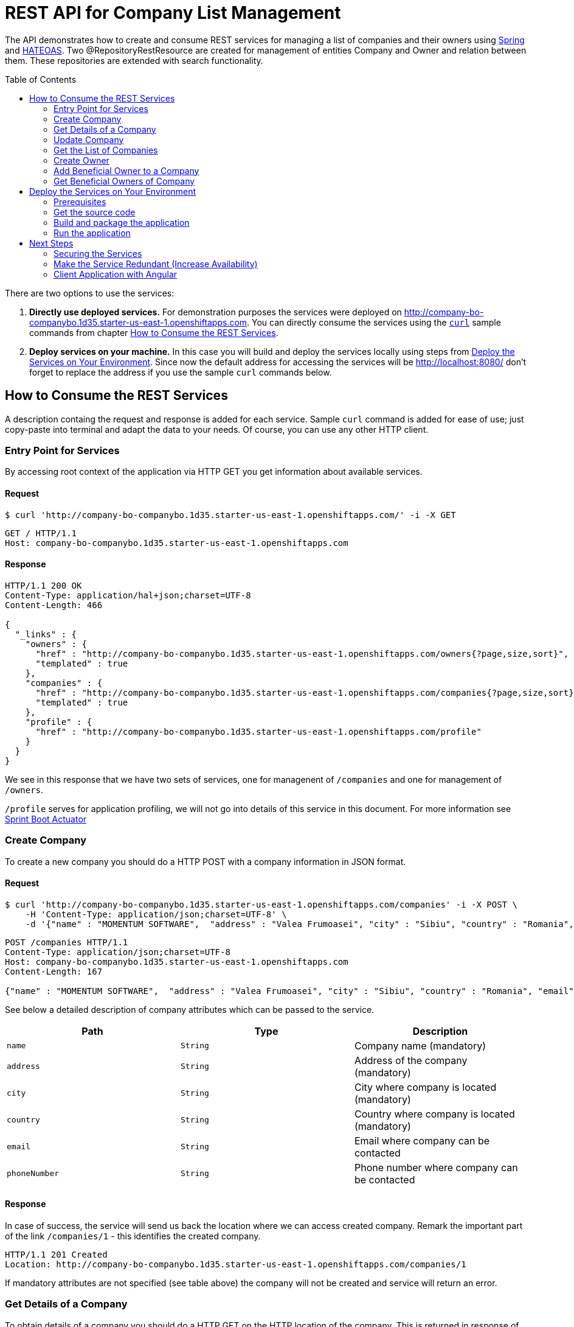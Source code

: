 ifdef::env-github[]
:imagesdir: foo/
endif::[]
:spring_version: current
:toc:
:toc-placement!:
:icons: font
:source-highlighter: prettify
:project_id: companyws

= REST API for Company List Management

The API demonstrates how to create and consume REST services for managing a list of companies and their owners using https://spring.io[Spring] and https://en.wikipedia.org/wiki/HATEOAS[HATEOAS].
Two @RepositoryRestResource are created for management of entities Company and Owner and relation between them. These repositories are extended with search functionality.

toc::[]

There are two options to use the services:

1. **Directly use deployed services.** For demonstration purposes the services were deployed on http://company-bo-companybo.1d35.starter-us-east-1.openshiftapps.com. You can directly consume the services using the `https://curl.haxx.se[curl]` sample commands from chapter <<How to Consume the REST Services>>.

2. **Deploy services on your machine.** In this case you will build and deploy the services locally using steps from <<Deploy the Services on Your Environment>>. Since now the default address for accessing the services will be http://localhost:8080/ don't forget to replace the address if you use the sample `curl` commands below.

[[initial]]

== How to Consume the REST Services
A description containg the request and response is added for each service. Sample `curl` command is added for ease of use; just copy-paste into terminal and adapt the data to your needs. Of course, you can use any other HTTP client.

=== Entry Point for Services
By accessing root context of the application via HTTP GET you get information about available services.

==== Request
[source,bash]
----
$ curl 'http://company-bo-companybo.1d35.starter-us-east-1.openshiftapps.com/' -i -X GET
----

[source,http,options="nowrap"]
----
GET / HTTP/1.1
Host: company-bo-companybo.1d35.starter-us-east-1.openshiftapps.com

----
==== Response
[source,http,options="nowrap"]
----
HTTP/1.1 200 OK
Content-Type: application/hal+json;charset=UTF-8
Content-Length: 466

{
  "_links" : {
    "owners" : {
      "href" : "http://company-bo-companybo.1d35.starter-us-east-1.openshiftapps.com/owners{?page,size,sort}",
      "templated" : true
    },
    "companies" : {
      "href" : "http://company-bo-companybo.1d35.starter-us-east-1.openshiftapps.com/companies{?page,size,sort}",
      "templated" : true
    },
    "profile" : {
      "href" : "http://company-bo-companybo.1d35.starter-us-east-1.openshiftapps.com/profile"
    }
  }
}
----

We see in this response that we have two sets of services, one for managenent of `/companies` and one for management of `/owners`.

`/profile` serves for application profiling, we will not go into details of this service in this document. For more information see 
https://docs.spring.io/spring-boot/docs/2.1.0.BUILD-SNAPSHOT/reference/htmlsingle/#production-ready[Sprint Boot Actuator]

=== Create Company
To create a new company you should do a HTTP POST with a company information in JSON format.

==== Request
[source,bash]
----
$ curl 'http://company-bo-companybo.1d35.starter-us-east-1.openshiftapps.com/companies' -i -X POST \
    -H 'Content-Type: application/json;charset=UTF-8' \
    -d '{"name" : "MOMENTUM SOFTWARE",  "address" : "Valea Frumoasei", "city" : "Sibiu", "country" : "Romania", "email" : "office@momentum-software.ro", "phoneNumber" : "+40"}'
----

[source,http,options="nowrap"]
----
POST /companies HTTP/1.1
Content-Type: application/json;charset=UTF-8
Host: company-bo-companybo.1d35.starter-us-east-1.openshiftapps.com
Content-Length: 167

{"name" : "MOMENTUM SOFTWARE",  "address" : "Valea Frumoasei", "city" : "Sibiu", "country" : "Romania", "email" : "office@momentum-software.ro", "phoneNumber" : "+40"}
----

See below a detailed description of company attributes which can be passed to the service.
|===
|Path|Type|Description

|`+name+`
|`+String+`
|Company name (mandatory)

|`+address+`
|`+String+`
|Address of the company (mandatory)

|`+city+`
|`+String+`
|City where company is located (mandatory)

|`+country+`
|`+String+`
|Country where company is located (mandatory)

|`+email+`
|`+String+`
|Email where company can be contacted

|`+phoneNumber+`
|`+String+`
|Phone number where company can be contacted

|===

==== Response
In case of success, the service will send us back the location where we can access created company. Remark the important part of the link `/companies/1` - this identifies the created company.

[source,http,options="nowrap"]
----
HTTP/1.1 201 Created
Location: http://company-bo-companybo.1d35.starter-us-east-1.openshiftapps.com/companies/1

----

If mandatory attributes are not specified (see table above) the company will not be created and service will return an error.

=== Get Details of a Company
To obtain details of a company you should do a HTTP GET on the HTTP location of the company. This is returned in response of <<Create Company>> service.

==== Request
[source,bash]
----
$ curl 'http://company-bo-companybo.1d35.starter-us-east-1.openshiftapps.com/companies/1' -i -X GET
----
==== Response
Service will return the details of company in JSON format together with links for related services. 

IMPORTANT: An important link is found under section `beneficialOwners'. This allow management of list of beneficial owners of this company.

[source,http,options="nowrap"]
----
HTTP/1.1 200 OK
Content-Type: application/hal+json;charset=UTF-8
Content-Length: 591

{
  "name" : "MOMENTUM SOFTWARE",
  "address" : "Valea Frumoasei",
  "city" : "Sibiu",
  "country" : "Romania",
  "email" : "office@momentum-software.ro",
  "phoneNumber" : "+40",
  "_links" : {
    "self" : {
      "href" : "http://company-bo-companybo.1d35.starter-us-east-1.openshiftapps.com/companies/1"
    },
    "company" : {
      "href" : "http://company-bo-companybo.1d35.starter-us-east-1.openshiftapps.com/companies/1"
    },
    "beneficialOwners" : {
      "href" : "http://company-bo-companybo.1d35.starter-us-east-1.openshiftapps.com/companies/1/beneficialOwners"
    }
  }
}
----

In case you request a company that does not exist, the service will return HTTP code 404 and empty response body.
[source,http,options="nowrap"]
----
HTTP/1.1 404 Not Found

----

=== Update Company
To update any attribute of an already created company you should do a HTTP PUT to company location with new values for attributes you want to update in JSON format. You can include in the request one or all company attributes.

IMPORTANT: Target HTTP address will be the location of the company as it was returned in response of <<Create Company>> service.

==== Request
[source,bash]
----
$ curl 'http://company-bo-companybo.1d35.starter-us-east-1.openshiftapps.com/companies/2' -i -X PUT \
    -H 'Content-Type: application/json;charset=UTF-8' \
    -d '{  "name" : "MOMENTUM SOFTWARE 2",  "address" : "Valea Frumoasei 10", "city" : "Sibiu 550310", "country" : "RO", "email" : "office2@momentum-software.ro", "phoneNumber" : "+401"}'
----

[source,http,options="nowrap"]
----
PUT /companies/1 HTTP/1.1
Host: company-bo-companybo.1d35.starter-us-east-1.openshiftapps.com
Content-Length: 178

{  "name" : "MOMENTUM SOFTWARE 2",  "address" : "Valea Frumoasei 10", "city" : "Sibiu 550310", "country" : "RO", "email" : "office2@momentum-software.ro", "phoneNumber" : "+401"}
----
See below a detailed description of company attributes which can be passed to the service. Since we do an update, mandatory attributes of create company are optional now.
|===
|Path|Type|Description

|`+name+`
|`+String+`
|Company name

|`+address+`
|`+String+`
|Address of the company

|`+city+`
|`+String+`
|City where company is located

|`+country+`
|`+String+`
|Country where company is located

|`+email+`
|`+String+`
|Email where company can be contacted

|`+phoneNumber+`
|`+String+`
|Phone number where company can be contacted

|===

==== Response
In case of success, the response body will return HTTP code 204, response will ne empty, and location will contain the address of update compoany.
[source,http,options="nowrap"]
----
HTTP/1.1 204 No Content
Location: http://company-bo-companybo.1d35.starter-us-east-1.openshiftapps.com/companies/1

----

=== Get the List of Companies
To retrieve the list of companies you should to a HTTP GET on service address, as in the example below.

==== Request

[source,bash]
----
$ curl 'http://company-bo-companybo.1d35.starter-us-east-1.openshiftapps.com/companies' -i -X GET
----
==== Response
Response will be in JSON format and will consist in a list of first 20 companies (default value), information related to complete list and links to this service and related services.

NOTE: List allows customizable pagination of retrieved results.

[source,http,options="nowrap"]
----
HTTP/1.1 200 OK
Content-Type: application/hal+json;charset=UTF-8
Content-Length: 1912

{
  "_embedded" : {
    "companies" : [ {
      "name" : "MOMENTUM SOFTWARE",
      "address" : "Valea Frumoasei",
      "city" : "Sibiu",
      "country" : "Romania",
      "email" : "office@momentum-software.ro",
      "phoneNumber" : "+40",
      "_links" : {
        "self" : {
          "href" : "http://company-bo-companybo.1d35.starter-us-east-1.openshiftapps.com/companies/1"
        },
        "company" : {
          "href" : "http://company-bo-companybo.1d35.starter-us-east-1.openshiftapps.com/companies/1"
        },
        "beneficialOwners" : {
          "href" : "http://company-bo-companybo.1d35.starter-us-east-1.openshiftapps.com/companies/1/beneficialOwners"
        }
      }
    }, {
      "name" : "ABC",
      "address" : "Other Street",
      "city" : "SB",
      "country" : "RO",
      "email" : "office@abc.com",
      "phoneNumber" : "+40",
      "_links" : {
        "self" : {
          "href" : "http://company-bo-companybo.1d35.starter-us-east-1.openshiftapps.com/companies/2"
        },
        "company" : {
          "href" : "http://company-bo-companybo.1d35.starter-us-east-1.openshiftapps.com/companies/2"
        },
        "beneficialOwners" : {
          "href" : "http://company-bo-companybo.1d35.starter-us-east-1.openshiftapps.com/companies/2/beneficialOwners"
        }
      }
    } ]
  },
  "_links" : {
    "self" : {
      "href" : "http://company-bo-companybo.1d35.starter-us-east-1.openshiftapps.com/companies{?page,size,sort}",
      "templated" : true
    },
    "profile" : {
      "href" : "http://company-bo-companybo.1d35.starter-us-east-1.openshiftapps.com/profile/companies"
    },
    "search" : {
      "href" : "http://company-bo-companybo.1d35.starter-us-east-1.openshiftapps.com/companies/search"
    }
  },
  "page" : {
    "size" : 20,
    "totalElements" : 2,
    "totalPages" : 1,
    "number" : 0
  }
}
----

=== Create Owner
To create a new owner you should do a HTTP POST with owner information in JSON format.

==== Request
[source,bash]
----
$ curl 'http://company-bo-companybo.1d35.starter-us-east-1.openshiftapps.com/owners' -i -X POST \
    -H 'Content-Type: application/json;charset=UTF-8' \
    -d '{"email" : "marius.seiceanu@gmail.com",  "firstName" : "Marius", "lastName" : "Seiceanu"}'
----

[source,http,options="nowrap"]
----
POST /owners HTTP/1.1
Content-Type: application/json;charset=UTF-8
Host: company-bo-companybo.1d35.starter-us-east-1.openshiftapps.com
Content-Length: 89

{"email" : "marius.seiceanu@gmail.com",  "firstName" : "Marius", "lastName" : "Seiceanu"}
----

See below a detailed description of owner attributes which can be passed to the service.
|===
|Path|Type|Description

|`+email+`
|`+String+`
|Owner email address (mandatory, unique)

|`+firstName+`
|`+String+`
|User first name (mandatory)

|`+lastName+`
|`+String+`
|User last name (mandatory)

|===
==== Response
In case of success, the service will send us back the location where we can access created owner. Remark the important part of the link /owners/1 - this identifies the created owner.

[source,http,options="nowrap"]
----
HTTP/1.1 201 Created
Location: http://company-bo-companybo.1d35.starter-us-east-1.openshiftapps.com/owners/1

----

If mandatory attributes are not specified (see table above) the company will not be created and service will return an error.

=== Add Beneficial Owner to a Company
To add a beneficial owner to a company you should do a HTTP POST to location company beneficialOwners` (see <<Get Details of a Company>>) and sned one or more URI references to exiting owners, references which are returned by <<Create Owner>> service. This time content type of request body will be `text/uri-list`.

==== Request
[source,bash]
----
$ curl 'http://company-bo-companybo.1d35.starter-us-east-1.openshiftapps.com/companies/1/beneficialOwners' -i -X POST \
    -H 'Content-Type: text/uri-list;charset=UTF-8' \
    -d 'http://company-bo-companybo.1d35.starter-us-east-1.openshiftapps.com/owners/2'
----

[source,http,options="nowrap"]
----
POST /companies/1/beneficialOwners HTTP/1.1
Content-Type: text/uri-list;charset=UTF-8
Host: company-bo-companybo.1d35.starter-us-east-1.openshiftapps.com
Content-Length: 77

http://company-bo-companybo.1d35.starter-us-east-1.openshiftapps.com/owners/2
----

==== Response
Service will return an empty response body and HTTP code 204.

[source,http,options="nowrap"]
----
HTTP/1.1 204 No Content

----

=== Get Beneficial Owners of Company
To retrieve the list of beneficial owners of a company you need to do a HTTP GET on the location of company beneficial owners returned in response of <<Get Details of a Company>> service.

==== Request
[source,bash]
----
$ curl 'http://company-bo-companybo.1d35.starter-us-east-1.openshiftapps.com/companies/1/beneficialOwners' -i -X GET
----
==== Response
Response consists in a JSON formatted text that contains the list of company owners and related service links. Example below.
[source,http,options="nowrap"]
----
HTTP/1.1 200 OK
Content-Type: application/hal+json;charset=UTF-8
Content-Length: 1283

{
  "_embedded" : {
    "owners" : [ {
      "email" : "marius.seiceanu@gmail.com",
      "firstName" : "Marius",
      "lastName" : "Seiceanu",
      "_links" : {
        "self" : {
          "href" : "http://company-bo-companybo.1d35.starter-us-east-1.openshiftapps.com/owners/2"
        },
        "owner" : {
          "href" : "http://company-bo-companybo.1d35.starter-us-east-1.openshiftapps.com/owners/2"
        },
        "companies" : {
          "href" : "http://company-bo-companybo.1d35.starter-us-east-1.openshiftapps.com/owners/2/companies"
        }
      }
    }, {
      "email" : "marius.oancea@gmail.com",
      "firstName" : "Marius",
      "lastName" : "Oancea",
      "_links" : {
        "self" : {
          "href" : "http://company-bo-companybo.1d35.starter-us-east-1.openshiftapps.com/owners/3"
        },
        "owner" : {
          "href" : "http://company-bo-companybo.1d35.starter-us-east-1.openshiftapps.com/owners/3"
        },
        "companies" : {
          "href" : "http://company-bo-companybo.1d35.starter-us-east-1.openshiftapps.com/owners/3/companies"
        }
      }
    } ]
  },
  "_links" : {
    "self" : {
      "href" : "http://company-bo-companybo.1d35.starter-us-east-1.openshiftapps.com/companies/1/beneficialOwners"
    }
  }
}
----

== Deploy the Services on Your Environment
This part briefly describes how to build and run the services on your machine. You can skip this part in case you only access the pre-installed services on http://company-bo-companybo.1d35.starter-us-east-1.openshiftapps.com .

=== Prerequisites
The following aplications are needed to be installed before you continue.

 * http://www.oracle.com/technetwork/java/javase/downloads/index.html[JDK 8] or later
 * https://maven.apache.org/download.cgi[Maven 3.2+]
 * https://spring.io/understanding/Git[Git] - only in case you want to clone the repository instead of downloading the sources as zip.

=== Get the source code
https://github.com/mariusseiceanu/companyws/archive/master.zip[Download] and unzip the source repository or clone it using Git: 

[source,bash]
----
git clone https://github.com/mariusseiceanu/companyws.git
cd companyws
----

=== Build and package the application
Run Maven package task:
[source,bash]
----
mvn clean package
----

After some seconds you should see in console a successfull message like the one below:

[source,console]
----
[INFO] 
[INFO] Results:
[INFO] 
[INFO] Tests run: 23, Failures: 0, Errors: 0, Skipped: 0
[INFO] 
[INFO] 
[INFO] --- maven-jar-plugin:3.0.2:jar (default-jar) @ companyws ---
[INFO] 
[INFO] --- spring-boot-maven-plugin:2.0.3.RELEASE:repackage (default) @ companyws ---
[INFO] ------------------------------------------------------------------------
[INFO] BUILD SUCCESS
[INFO] ------------------------------------------------------------------------
----

=== Run the application
Previous step created a `JAR` package containing our service set. To start it you should execute:
[source,bash]
----
java -jar target/companyws-0.0.1-SNAPSHOT.jar
----

After some seconds you will see in console

[source,bash]
----
INFO 9221 --- [           main] o.s.b.w.embedded.tomcat.TomcatWebServer  : Tomcat started on port(s): 8080 (http) with context path ''
INFO 9221 --- [           main] ro.momsw.companyws.CompanyWSApplication  : Started CompanyWSApplication in 7.571 seconds (JVM running for 8.037)
----

Done. Now you can start using the services by calling them as described in <<How to Consume the REST Services>>. If you use the sample `curl` commands don't forget the change the links to point to http://locahost:8080/ .

== Next Steps
=== Securing the Services
As it can be seen, services can be freely accessed now. In a next step we should add authentication mechanism to restrict access only to authorized users.

A good choise for this is using OAuth2 mechanism to reduce the complexity on the client and benefit of inhenrent limited access to service.

=== Make the Service Redundant (Increase Availability)
In order to build a fault tolerant system and have high availability of the servies we should deploy on multiple containers (at least two). On top of this we put a load balancer (e.g. NGINX) so that we expose a single entry point to client and take care of session replication if our services will become stateful. This architecture will also increase the scalability of the whole systems until the point where the bottleneck will be on persistence layer (DB).

=== Client Application with Angular
Development of client application is in progress https://github.com/mariusseiceanu/companybo-front[here]. This will demonstrate how to use the services using https://angular.io[Angular] framework